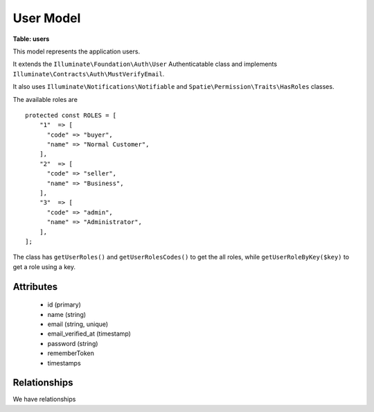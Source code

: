 User Model
----------

**Table: users**

This model represents the application users.

It extends the ``Illuminate\Foundation\Auth\User`` Authenticatable class
and implements ``Illuminate\Contracts\Auth\MustVerifyEmail``.

It also uses ``Illuminate\Notifications\Notifiable`` and
``Spatie\Permission\Traits\HasRoles`` classes.

The available roles are ::

    protected const ROLES = [
        "1"  => [
          "code" => "buyer",
          "name" => "Normal Customer",
        ],
        "2"  => [
          "code" => "seller",
          "name" => "Business",
        ],
        "3"  => [
          "code" => "admin",
          "name" => "Administrator",
        ],
    ];

The class has ``getUserRoles()`` and ``getUserRolesCodes()`` to get the all roles,
while ``getUserRoleByKey($key)`` to get a role using a key.


Attributes
~~~~~~~~~~

 * id (primary)
 * name (string)
 * email (string, unique)
 * email_verified_at (timestamp)
 * password (string)
 * rememberToken
 * timestamps


Relationships
~~~~~~~~~~~~~
We have relationships
